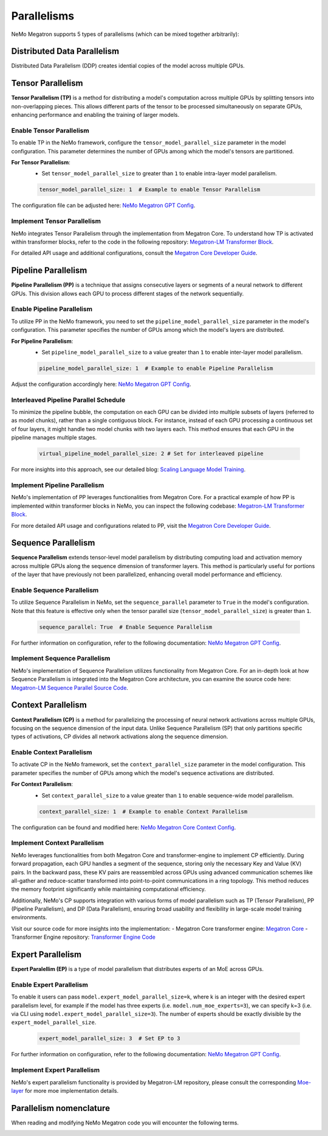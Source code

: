 .. _parallelisms:

Parallelisms
------------

NeMo Megatron supports 5 types of parallelisms (which can be mixed together arbitrarily):

Distributed Data Parallelism
^^^^^^^^^^^^^^^^^^^^^^^^^^^^
Distributed Data Parallelism (DDP) creates idential copies of the model across multiple GPUs.

.. image:: ../nlp/nemo_megatron/images/ddp.gif
    :align: center
    :width: 800px
    :alt: Distributed Data Parallel


Tensor Parallelism
^^^^^^^^^^^^^^^^^^

**Tensor Parallelism (TP)** is a method for distributing a model's computation across multiple GPUs by splitting tensors into non-overlapping pieces. This allows different parts of the tensor to be processed simultaneously on separate GPUs, enhancing performance and enabling the training of larger models.

.. image:: ../nlp/nemo_megatron/images/tp.gif
    :align: center
    :width: 800px
    :alt: Tensor Parallel

Enable Tensor Parallelism
~~~~~~~~~~~~~~~~~~~~~~~~~

To enable TP in the NeMo framework, configure the ``tensor_model_parallel_size`` parameter in the model configuration. This parameter determines the number of GPUs among which the model's tensors are partitioned.

**For Tensor Parallelism**:
   - Set ``tensor_model_parallel_size`` to greater than ``1`` to enable intra-layer model parallelism.

   .. code-block:: yaml

       tensor_model_parallel_size: 1  # Example to enable Tensor Parallelism

The configuration file can be adjusted here: `NeMo Megatron GPT Config <https://github.com/NVIDIA/NeMo/blob/main/examples/nlp/language_modeling/conf/megatron_gpt_config.yaml#L65>`_.

Implement Tensor Parallelism
~~~~~~~~~~~~~~~~~~~~~~~~~~~~

NeMo integrates Tensor Parallelism through the implementation from Megatron Core. To understand how TP is activated within transformer blocks, refer to the code in the following repository: `Megatron-LM Transformer Block <https://github.com/NVIDIA/Megatron-LM/blob/main/megatron/core/transformer/transformer_block.py>`_.

For detailed API usage and additional configurations, consult the `Megatron Core Developer Guide <https://docs.nvidia.com/Megatron Core/developer-guide/latest/api-guide/tensor_parallel.html>`_.

Pipeline Parallelism
^^^^^^^^^^^^^^^^^^^^

**Pipeline Parallelism (PP)** is a technique that assigns consecutive layers or segments of a neural network to different GPUs. This division allows each GPU to process different stages of the network sequentially.

.. image:: ../nlp/nemo_megatron/images/pp.gif
    :align: center
    :width: 800px
    :alt: Pipeline Parallel


Enable Pipeline Parallelism
~~~~~~~~~~~~~~~~~~~~~~~~~~~

To utilize PP in the NeMo framework, you need to set the ``pipeline_model_parallel_size`` parameter in the model's configuration. This parameter specifies the number of GPUs among which the model's layers are distributed.

**For Pipeline Parallelism**:
   - Set ``pipeline_model_parallel_size`` to a value greater than ``1`` to enable inter-layer model parallelism.

   .. code-block:: yaml

       pipeline_model_parallel_size: 1  # Example to enable Pipeline Parallelism

Adjust the configuration accordingly here: `NeMo Megatron GPT Config <https://github.com/NVIDIA/NeMo/blob/main/examples/nlp/language_modeling/conf/megatron_gpt_config.yaml#L66>`_.

Interleaved Pipeline Parallel Schedule
~~~~~~~~~~~~~~~~~~~~~~~~~~~~~~~~~~~~~~

To minimize the pipeline bubble, the computation on each GPU can be divided into multiple subsets of layers (referred to as model chunks), rather than a single contiguous block. For instance, instead of each GPU processing a continuous set of four layers, it might handle two model chunks with two layers each. This method ensures that each GPU in the pipeline manages multiple stages.

   .. code-block:: yaml

       virtual_pipeline_model_parallel_size: 2 # Set for interleaved pipeline

For more insights into this approach, see our detailed blog: `Scaling Language Model Training <https://developer.nvidia.com/blog/scaling-language-model-training-to-a-trillion-parameters-using-megatron/#pipeline_parallelism>`_.

Implement Pipeline Parallelism
~~~~~~~~~~~~~~~~~~~~~~~~~~~~~~

NeMo's implementation of PP leverages functionalities from Megatron Core. For a practical example of how PP is implemented within transformer blocks in NeMo, you can inspect the following codebase: `Megatron-LM Transformer Block <https://github.com/NVIDIA/Megatron-LM/blob/main/megatron/core/transformer/transformer_block.py>`_.

For more detailed API usage and configurations related to PP, visit the `Megatron Core Developer Guide <https://docs.nvidia.com/Megatron Core/developer-guide/latest/api-guide/tensor_parallel.html>`_.

Sequence Parallelism
^^^^^^^^^^^^^^^^^^^^

**Sequence Parallelism** extends tensor-level model parallelism by distributing computing load and activation memory across multiple GPUs along the sequence dimension of transformer layers. This method is particularly useful for portions of the layer that have previously not been parallelized, enhancing overall model performance and efficiency.

.. image:: ../nlp/nemo_megatron/images/sp.gif
    :align: center
    :width: 800px
    :alt: Sequence Parallel

Enable Sequence Parallelism
~~~~~~~~~~~~~~~~~~~~~~~~~~~

To utilize Sequence Parallelism in NeMo, set the ``sequence_parallel`` parameter to ``True`` in the model's configuration. Note that this feature is effective only when the tensor parallel size (``tensor_model_parallel_size``) is greater than ``1``.

   .. code-block:: yaml

       sequence_parallel: True  # Enable Sequence Parallelism

For further information on configuration, refer to the following documentation: `NeMo Megatron GPT Config <https://github.com/NVIDIA/NeMo/blob/main/examples/nlp/language_modeling/conf/megatron_gpt_config.yaml#L66>`_.

Implement Sequence Parallelism
~~~~~~~~~~~~~~~~~~~~~~~~~~~~~~

NeMo's implementation of Sequence Parallelism utilizes functionality from Megatron Core. For an in-depth look at how Sequence Parallelism is integrated into the Megatron Core architecture, you can examine the source code here: `Megatron-LM Sequence Parallel Source Code <https://github.com/NVIDIA/Megatron-LM/blob/main/megatron/core/tensor_parallel/layers.py>`_.

Context Parallelism
^^^^^^^^^^^^^^^^^^^

**Context Parallelism (CP)** is a method for parallelizing the processing of neural network activations across multiple GPUs, focusing on the sequence dimension of the input data. Unlike Sequence Parallelism (SP) that only partitions specific types of activations, CP divides all network activations along the sequence dimension.

Enable Context Parallelism
~~~~~~~~~~~~~~~~~~~~~~~~~~

To activate CP in the NeMo framework, set the ``context_parallel_size`` parameter in the model configuration. This parameter specifies the number of GPUs among which the model's sequence activations are distributed.

**For Context Parallelism**:
   - Set ``context_parallel_size`` to a value greater than ``1`` to enable sequence-wide model parallelism.

   .. code-block:: yaml

       context_parallel_size: 1  # Example to enable Context Parallelism

The configuration can be found and modified here: `NeMo Megatron Core Context Config <https://docs.nvidia.com/Megatron Core/developer-guide/latest/api-guide/context_parallel.html>`_.

Implement Context Parallelism
~~~~~~~~~~~~~~~~~~~~~~~~~~~~~

NeMo leverages functionalities from both Megatron Core and transformer-engine to implement CP efficiently. During forward propagation, each GPU handles a segment of the sequence, storing only the necessary Key and Value (KV) pairs. In the backward pass, these KV pairs are reassembled across GPUs using advanced communication schemes like all-gather and reduce-scatter transformed into point-to-point communications in a ring topology. This method reduces the memory footprint significantly while maintaining computational efficiency.

Additionally, NeMo's CP supports integration with various forms of model parallelism such as TP (Tensor Parallelism), PP (Pipeline Parallelism), and DP (Data Parallelism), ensuring broad usability and flexibility in large-scale model training environments.

Visit our source code for more insights into the implementation:
- Megatron Core transformer engine: `Megatron Core <https://github.com/NVIDIA/Megatron-LM/blob/main/megatron/core/transformer/custom_layers/transformer_engine.py>`_
- Transformer Engine repository: `Transformer Engine Code <https://github.com/NVIDIA/TransformerEngine/blob/main/transformer_engine/pytorch/attention.py>`_


Expert Parallelism
^^^^^^^^^^^^^^^^^^
**Expert Paralellim (EP)** is a type of model parallelism that distributes experts of an MoE across GPUs.

.. image:: ../nlp/nemo_megatron/images/ep.png
    :align: center
    :width: 800px
    :alt: Expert Parallelism

Enable Expert Parallelism
~~~~~~~~~~~~~~~~~~~~~~~~~

To enable it users can pass ``model.expert_model_parallel_size=k``, where k is an integer with the desired
expert parallelism level, for example if the model has three experts (i.e. ``model.num_moe_experts=3``), we can specify
k=3 (i.e. via CLI using ``model.expert_model_parallel_size=3``). The number of experts should be exactly divisible by the ``expert_model_parallel_size``.

   .. code-block:: yaml

       expert_model_parallel_size: 3  # Set EP to 3

For further information on configuration, refer to the following documentation: `NeMo Megatron GPT Config <https://github.com/NVIDIA/NeMo/blob/main/examples/nlp/language_modeling/conf/megatron_gpt_config.yaml#L68>`_.


Implement Expert Parallelism
~~~~~~~~~~~~~~~~~~~~~~~~~~~~

NeMo's expert parallelism functionality is provided by Megatron-LM repository, please consult the corresponding `Moe-layer <https://github.com/NVIDIA/Megatron-LM/blob/e2ec14ab5690fead7e33760b0f8fb20c83b4fd1f/megatron/core/transformer/moe/moe_layer.py#L29>`_ for more moe implementation details.


Parallelism nomenclature
^^^^^^^^^^^^^^^^^^^^^^^^

When reading and modifying NeMo Megatron code you will encounter the following terms.

.. image:: ../nlp/nemo_megatron/images/pnom.gif
    :align: center
    :width: 800px
    :alt: Parallelism nomenclature
